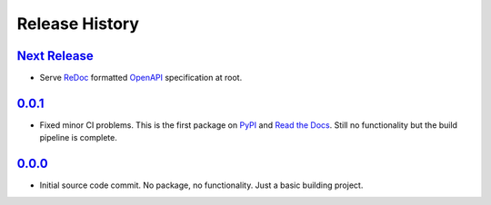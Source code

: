 ===============
Release History
===============

`Next Release`_
===============
- Serve ReDoc_ formatted OpenAPI_ specification at root.

.. _OpenAPI: https://github.com/OAI/OpenAPI-Specification/blob/3.0.2/versions/3.0.2.md
.. _ReDoc: https://github.com/Rebilly/ReDoc

`0.0.1`_
========
- Fixed minor CI problems.  This is the first package on `PyPI`_ and
  `Read the Docs`_.  Still no functionality but the build pipeline is
  complete.

.. _Read the Docs: https://har-server.readthedocs.io/en/latest/
.. _PyPI: https://pypi.org/project/har-server

`0.0.0`_
========
- Initial source code commit.  No package, no functionality.  Just a
  basic building project.

.. _Next Release: https://github.com/dave-shawley/har-server/compare/0.0.1...head
.. _0.0.1: https://github.com/dave-shawley/har-server/compare/0.0.0...0.0.1
.. _0.0.0: https://github.com/dave-shawley/har-server/tree/0.0.0

